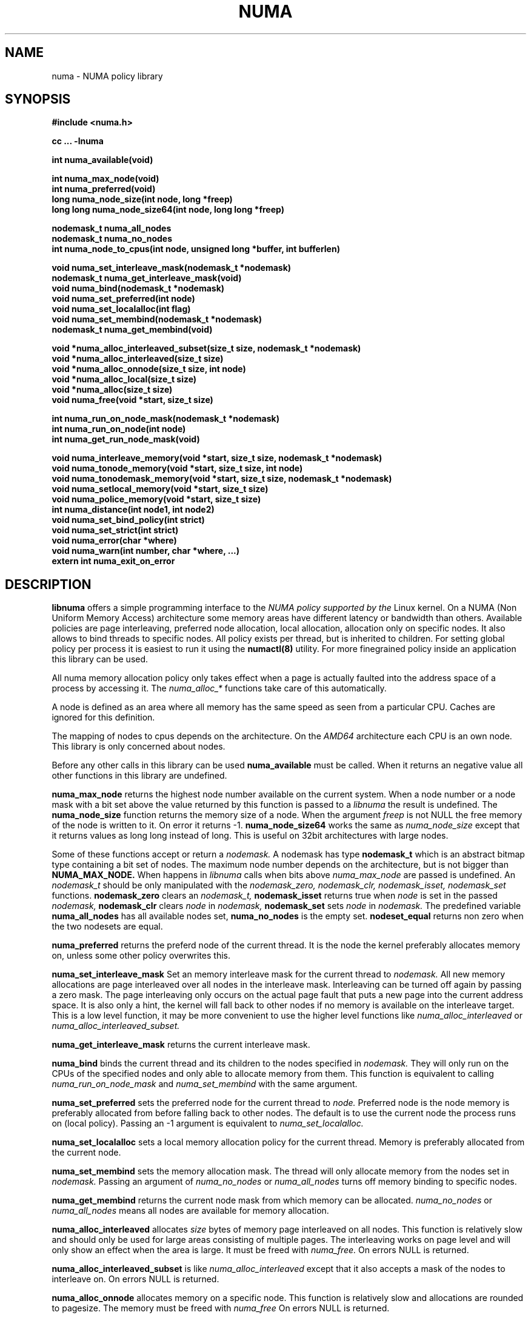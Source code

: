 .\" Copyright 2003,2004 Andi Kleen, SuSE Labs.
.\"
.\" Permission is granted to make and distribute verbatim copies of this
.\" manual provided the copyright notice and this permission notice are
.\" preserved on all copies.
.\"
.\" Permission is granted to copy and distribute modified versions of this
.\" manual under the conditions for verbatim copying, provided that the
.\" entire resulting derived work is distributed under the terms of a
.\" permission notice identical to this one.
.\" 
.\" Since the Linux kernel and libraries are constantly changing, this
.\" manual page may be incorrect or out-of-date.  The author(s) assume no
.\" responsibility for errors or omissions, or for damages resulting from
.\" the use of the information contained herein.  
.\" 
.\" Formatted or processed versions of this manual, if unaccompanied by
.\" the source, must acknowledge the copyright and authors of this work.
.TH NUMA 3 "May 2004" "SuSE Labs" "Linux Programmer's Manual"
.SH NAME
numa \- NUMA policy library
.SH SYNOPSIS
.B #include <numa.h>
.sp
.B cc ... -lnuma
.sp
.B int numa_available(void)
.sp
.B int numa_max_node(void)
.br
.B int numa_preferred(void)
.br
.B long numa_node_size(int node, long *freep)
.br
.B long long numa_node_size64(int node, long long *freep)
.sp
.B nodemask_t numa_all_nodes
.br
.B nodemask_t numa_no_nodes
.br
.B int numa_node_to_cpus(int node, unsigned long *buffer, int bufferlen)
.br
.sp
.B void numa_set_interleave_mask(nodemask_t *nodemask)
.br
.B nodemask_t numa_get_interleave_mask(void)
.br
.B void numa_bind(nodemask_t *nodemask)
.br
.B void numa_set_preferred(int node)
.br
.B void numa_set_localalloc(int flag)
.br
.B void numa_set_membind(nodemask_t *nodemask)
.br
.B nodemask_t numa_get_membind(void)
.sp
.B void *numa_alloc_interleaved_subset(size_t size, nodemask_t *nodemask)
.br
.B void *numa_alloc_interleaved(size_t size)
.br
.B void *numa_alloc_onnode(size_t size, int node)
.br
.B void *numa_alloc_local(size_t size)
.br
.B void *numa_alloc(size_t size)
.br
.B void numa_free(void *start, size_t size)
.sp
.B int numa_run_on_node_mask(nodemask_t *nodemask)
.br
.B int numa_run_on_node(int node)
.br
.B int numa_get_run_node_mask(void)
.sp
.B void numa_interleave_memory(void *start, size_t size, nodemask_t *nodemask)
.br
.B void numa_tonode_memory(void *start, size_t size, int node)
.br
.B void numa_tonodemask_memory(void *start, size_t size, nodemask_t *nodemask)
.br
.B void numa_setlocal_memory(void *start, size_t size)
.br
.B void numa_police_memory(void *start, size_t size)
.br
.B int numa_distance(int node1, int node2)
.br
.B void numa_set_bind_policy(int strict) 
.br
.B void numa_set_strict(int strict) 
.br
.B void numa_error(char *where)
.br
.B void numa_warn(int number, char *where, ...)
.br
.B extern int numa_exit_on_error
.SH DESCRIPTION
.B libnuma 
offers a simple programming interface to the 
.I NUMA policy supported by the 
Linux kernel. On a NUMA (Non Uniform Memory Access) architecture some
memory areas have different latency or bandwidth than others.
Available policies are page interleaving, preferred node allocation, local allocation,
allocation only on specific nodes.
It also allows to bind threads to specific nodes. All policy exists per thread, but is
inherited to children. For setting global policy per process it is easiest
to run it using the 
.B numactl(8)
utility. For more finegrained policy inside an application this library
can be used.

All numa memory allocation policy only takes effect when a page is actually
faulted into the address space of a process by accessing it. The 
.I numa_alloc_*
functions take care of this automatically.

A node is defined as an area where all memory has the same speed as seen from 
a particular CPU. Caches are ignored for this definition. 

The mapping of nodes to cpus depends on the architecture. On the 
.I AMD64 
architecture each CPU is an own node. This library is only concerned about nodes.

Before any other calls in this library can be used
.B numa_available
must be called. When it returns an negative value all other functions in this
library are undefined.

.B numa_max_node
returns the highest node number available on the current system. When a node
number or a node mask with a bit set above the value returned by this function
is passed to a 
.I libnuma
the result is undefined. The
.B numa_node_size
function returns the memory size of a node. When the argument
.I freep
is not NULL the free memory of the node is written to it.
On error it returns -1.
.B numa_node_size64
works the same as 
.I numa_node_size
except that it returns values as long long instead of long.
This is useful on 32bit architectures with large nodes.

Some of these functions accept or return a 
.I nodemask.
A nodemask has type 
.B nodemask_t 
which is an abstract bitmap type containing a bit set of nodes. 
The maximum node number depends 
on the architecture, but is not bigger than
.B NUMA_MAX_NODE.
When happens in 
.I libnuma
calls when bits above 
.I numa_max_node
are passed is undefined.
An 
.I nodemask_t 
should be only manipulated with the
.I nodemask_zero,
.I nodemask_clr,
.I nodemask_isset,
.I nodemask_set
functions.  
.B nodemask_zero
clears an 
.I nodemask_t,
.B nodemask_isset
returns true when 
.I node
is set in the passed
.I nodemask,
.B nodemask_clr
clears 
.I node
in 
.I nodemask,
.B nodemask_set
sets 
.I node
in 
.I nodemask.
The predefined variable 
.B numa_all_nodes
has all available nodes set, 
.B numa_no_nodes
is the empty set.
.B nodeset_equal 
returns non zero when the two nodesets are equal.

.B numa_preferred
returns the preferd node of the current thread. It is the node the kernel preferably
allocates memory on, unless some other policy overwrites this.

.B numa_set_interleave_mask
Set an memory interleave mask for the current thread to 
.I nodemask.
All new memory allocations
are page interleaved over all nodes in the interleave mask. Interleaving
can be turned off again by passing a zero mask.
The page interleaving only occurs on the actual page fault that puts a new
page into the current address space. It is also only a hint, the kernel
will fall back to other nodes if no memory is available on the interleave
target. This is a low level
function, it may be more convenient to use the higher level functions like
.I numa_alloc_interleaved
or
.I numa_alloc_interleaved_subset.

.B numa_get_interleave_mask
returns the current interleave mask. 

.B numa_bind
binds the current thread and its children to the nodes 
specified in 
.I nodemask.
They will only run on the CPUs of the specified nodes and only able to allocate
memory from them.
This function is equivalent to calling
.I numa_run_on_node_mask
and 
.I numa_set_membind
with the same argument.

.B numa_set_preferred
sets the preferred node for the current thread to
.I node.
Preferred node is the node memory is 
preferably allocated from before falling back to other nodes. 
The default is to use the current node the process runs on
(local policy). Passing an -1 argument is equivalent to
.I numa_set_localalloc.

.B numa_set_localalloc
sets a local memory allocation policy for the current thread.
Memory is preferably allocated from the current node. 

.B numa_set_membind
sets the memory allocation mask.
The thread will only allocate memory from the nodes set in 
.I nodemask.
Passing an argument of
.I numa_no_nodes
or
.I numa_all_nodes
turns off memory binding to specific nodes. 

.B numa_get_membind
returns the current node mask from which memory can be allocated.
.I numa_no_nodes
or
.I numa_all_nodes
means all nodes are available for memory allocation.

.B numa_alloc_interleaved
allocates 
.I size
bytes of memory page interleaved on all nodes. This function is relatively slow
and should only be used for large areas consisting of multiple pages. The 
interleaving works on page level and will only show an effect when the 
area is large. It must be freed with
.I numa_free.
On errors NULL is returned. 

.B numa_alloc_interleaved_subset
is like
.I numa_alloc_interleaved
except that it also accepts a mask of the nodes to interleave on.
On errors NULL is returned. 

.B numa_alloc_onnode
allocates memory on a specific node. This function is relatively slow
and allocations are rounded to pagesize. The memory must be freed
with
.I numa_free
On errors NULL is returned. 

.B numa_alloc_local
allocates
.I size
bytes of memory on the local node. This function is relatively slow
and allocations are rounded to pagesize. The memory must be freed
with 
.I numa_free.
On errors NULL is returned. 

.B numa_alloc
allocates
.I size 
bytes of memory with the current NUMA policy.  This function is relatively slow
and allocations are rounded to pagesize. The memory must be freed
with 
.I numa_free.
On errors NULL is returned. 

.B numa_free
frees 
.I size
bytes of memory starting at 
.I start,
allocated by the 
.I numa_alloc_* 
functions above.

.B numa_run_on_node
runs the current thread and its children 
on a specific node. They will not migrate to CPUs of
other nodes until the node affinity is reset with a new call to
.I numa_run_on_node_mask.
Passing
.I -1
allows to schedule on all nodes again.
Returns an negative value and error in errno, or 0 on success.

.B numa_run_on_node_mask
runs the current thread and its children only on nodes specified in 
.I nodemask.
They will not migrate to CPUs of
other nodes until the node affinity is reset with a new call to
.I numa_run_on_node_mask.
Passing 
.I numa_all_nodes
allows to schedule on all nodes again.
Returns an negative value and error in errno, or 0 on success.

.B numa_get_run_node_mask
returns the mask of nodes that the current thread is allowed to run on.

.B numa_interleave_memory
pages interleaves 
.I size 
bytes memory from start on nodes
.I nodemask.
This is a lower level function to interleave not yet faulted in but  allocated 
memory. Not yet faulted in means the memory is allocated using 
.I mmap(2)
or
.I shmat(2),
but has not been accessed by the current process yet. The memory is page
interleaved to all nodes specified in 
.I nodemask. 
Normally 
.I numa_alloc_interleaved
should be used for private memory instead, but this function is useful to 
handle shared memory areas. To be useful the memory area should be 
significantly larger than a page.
When the
.I numa_set_strict
flag is true then the operation will cause an numa_error if there were already
pages in the mapping that do not follow the policy.

.B numa_tonode_memory
put memory on a specific node. The constraints described for 
.I numa_interleave_memory
apply here too.

.B numa_tonodemask_memory
put memory on a specific set of nodes. The constraints described for 
.I numa_interleave_memory
apply here too. 

.B numa_setlocal_memory
locates memory on the current node. The constraints described for 
.I numa_interleave_memory
apply here too.

.B numa_police_memory
locates memory with the current NUMA policy. The constraints described for 
.I numa_interleave_memory
apply here too.

.B numa_node_to_cpus
converts a node number to a bitmask of cpus. The user must pass a long enough
buffer. When the buffer is not long enough 
.I errno
will be set to
.I ERANGE
and -1 returned. On success 0 is returned.

.B numa_set_bind_policy
specifies whether calls that bind memory to a specific node should 
use the preferred policy or a strict policy. Preferred allows 
to allocate memory on other nodes when there isn't enough free
on the target node. strict will fail the allocation in that case.
Setting the argument to specifies strict, 0 preferred.
Note that specifying more than one node non strict may only use
the first node in some kernel versions.

.B numa_set_strict
sets a flag that says whether the functions allocating on specific
nodes should use use a strict policy. Strict means the allocation 
will fail if the memory cannot be allocated on the target node.
Default operation is to fall back to other nodes.
This doesn't apply to interleave and default.

.B numa_distance
reports the distance in the machine topology between two nodes.
The factors are a multiple of 10. It returns 0 when the distance
cannot be determined. A node has distance 10 to itself.
Reporting the distance requires a Linux
kernel version of 
.I 2.6.10 
or newer.

.B numa_error
is an weak internal libnuma function that can be overwritten by the
user program. It allows to specify a different error handling strategy
when an NUMA system call fails. It does not affect
.I numa_available.

The default action is to print an error to stderr and exit
the program when
.B numa_exit_on_error
is set to a non zero value. Default is zero.

.B numa_warn
is a weak internal libnuma function that can be also overwritten
by the user program.  It is called when a non fatal error
occurs to warn the user. The default implementation
prints a warning to stdout.

The first argument is an unique
number identifying each warning. After that there is a 
.I printf(3)
style format string and a variable number of arguments.

.SH THREAD SAFETY
.I numa_set_bind_policy
and
.I numa_exit_on_error
are process global. The other calls are thread safe. Memory policy for 
an specific memory when
changed affects the whole process and possible other processes mapping
the same memory.

.SH COPYRIGHT
Copyright 2002,2004 Andi Kleen, SuSE Labs.
libnuma is under the GNU Lesser General Public License, v2.1.

.SH SEE ALSO
.I getpagesize(2)
.I mmap(2)
.I shmat(2)
.I numactl(8)
